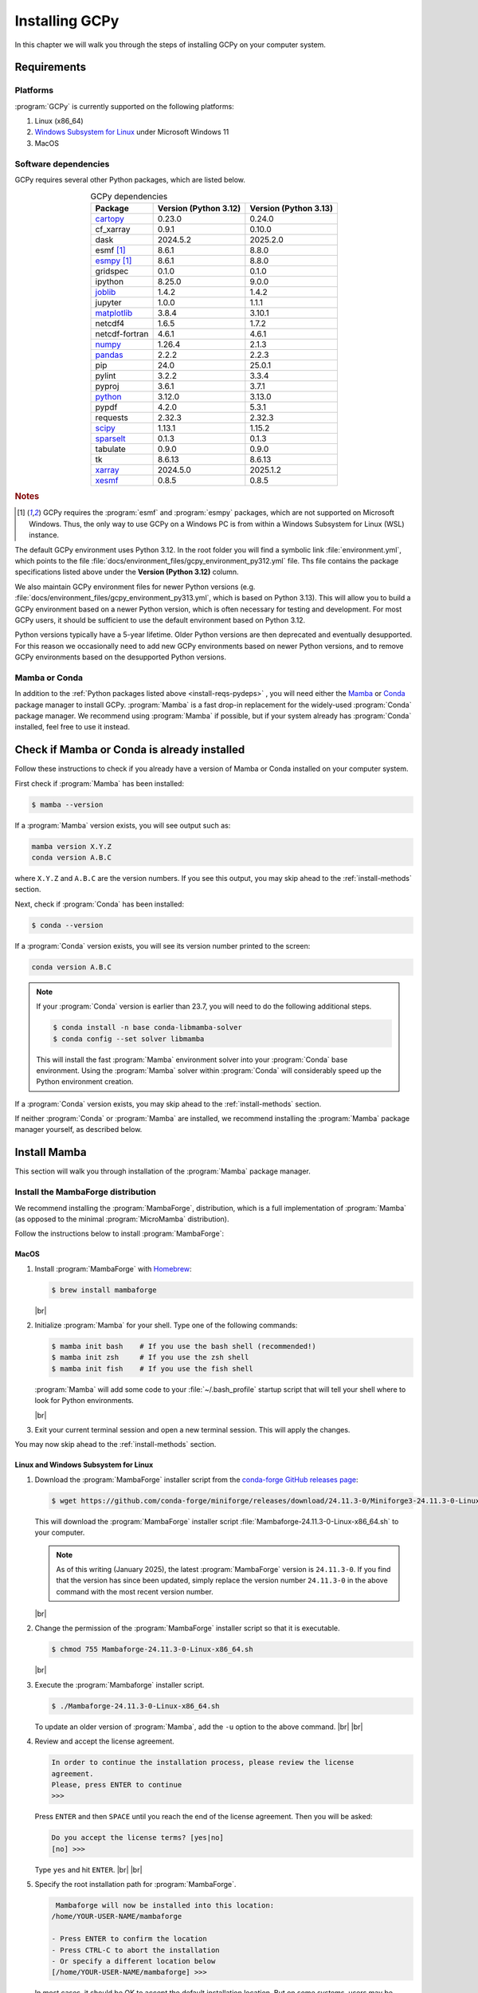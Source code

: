 .. |br| raw:: html

   <br/>

###############
Installing GCPy
###############

.. _install:

In this chapter we will walk you through the steps of installing GCPy
on your computer system.

============
Requirements
============

.. _install-reqs-platforms:

Platforms
---------

:program:`GCPy` is currently supported on the following platforms:

#. Linux (x86_64)
#. `Windows Subsystem for Linux
   <https://learn.microsoft.com/en-us/windows/wsl/about>`_ under Microsoft Windows 11
#. MacOS

.. _install-reqs-pydeps:

Software dependencies
---------------------

GCPy requires several other Python packages, which are listed below.

.. list-table:: GCPy dependencies
   :header-rows: 1
   :align: center

   * - Package
     - Version (Python 3.12)
     - Version (Python 3.13)
   * - `cartopy <https://scitools.org.uk/cartopy/docs/latest/>`_
     - 0.23.0
     - 0.24.0
   * - cf_xarray
     - 0.9.1
     - 0.10.0
   * - dask
     - 2024.5.2
     - 2025.2.0
   * - esmf [#A]_
     - 8.6.1
     - 8.8.0
   * - `esmpy <https://www.earthsystemcog.org/projects/esmpy/>`_ [#A]_
     - 8.6.1
     - 8.8.0
   * - gridspec
     - 0.1.0
     - 0.1.0
   * - ipython
     - 8.25.0
     - 9.0.0
   * - `joblib <https://joblib.readthedocs.io/en/latest/>`_
     - 1.4.2
     - 1.4.2
   * - jupyter
     - 1.0.0
     - 1.1.1
   * - `matplotlib <https://matplotlib.org/>`_
     - 3.8.4
     - 3.10.1
   * - netcdf4
     - 1.6.5
     - 1.7.2
   * - netcdf-fortran
     - 4.6.1
     - 4.6.1
   * - `numpy <http://www.numpy.org/>`_
     - 1.26.4
     - 2.1.3
   * - `pandas <https://pandas.pydata.org/docs/>`_
     - 2.2.2
     - 2.2.3
   * - pip
     - 24.0
     - 25.0.1
   * - pylint
     - 3.2.2
     - 3.3.4
   * - pyproj
     - 3.6.1
     - 3.7.1
   * - `python <https://www.python.org/>`_
     - 3.12.0
     - 3.13.0
   * - pypdf
     - 4.2.0
     - 5.3.1
   * - requests
     - 2.32.3
     - 2.32.3
   * - `scipy <http://www.scipy.org/>`_
     - 1.13.1
     - 1.15.2
   * - `sparselt <https://github.com/liambindle/sparselt>`_
     - 0.1.3
     - 0.1.3
   * - tabulate
     - 0.9.0
     - 0.9.0
   * - tk
     - 8.6.13
     - 8.6.13
   * - `xarray <http://xarray.pydata.org>`_
     - 2024.5.0
     - 2025.1.2
   * - `xesmf <https://xesmf.readthedocs.io>`_
     - 0.8.5
     - 0.8.5

.. rubric:: Notes

.. [#A] GCPy requires the :program:`esmf` and :program:`esmpy`
	packages, which are not supported on Microsoft Windows.  Thus,
	the only way to use GCPy on a Windows PC is from within a
	Windows Subsystem for Linux (WSL) instance.
       
The default GCPy environment uses Python 3.12.  In the root folder you
will find a symbolic link :file:`environment.yml`, which points to the
file :file:`docs/environment_files/gcpy_environment_py312.yml` file.
Ths file contains the package specifications listed above under the
**Version (Python 3.12)** column.

We also maintain GCPy environment files for newer Python versions
(e.g. :file:`docs/environment_files/gcpy_environment_py313.yml`, which
is based on Python 3.13). This will allow you to build a GCPy
environment based on a newer Python version, which is often necessary
for testing and development.  For most GCPy users, it should be
sufficient to use the default environment based on Python 3.12.

Python versions typically have a 5-year lifetime.  Older Python
versions are then deprecated and eventually desupported.  For this
reason we occasionally need to add new GCPy environments based on
newer Python versions, and to remove GCPy environments based on the
desupported Python versions.
     
.. _install-reqs-mamba-conda:

Mamba or Conda
--------------

In addition to the :ref:`Python packages listed above
<install-reqs-pydeps>` , you will need either the `Mamba
<https://mamba.readthedocs.io/en/latest/installation/mamba-installation.html>`_
or `Conda <https://anaconda.org/anaconda/conda>`_ package manager to
install GCPy.  :program:`Mamba` is a fast drop-in replacement for the
widely-used :program:`Conda` package manager.  We recommend using
:program:`Mamba` if possible, but if your system already has
:program:`Conda` installed, feel free to use it instead.

.. _install-check-mamba-conda:

============================================
Check if Mamba or Conda is already installed
============================================

Follow these instructions to check if you already have a version of
Mamba or Conda installed on your computer system.

First check if :program:`Mamba` has been installed:

.. code-block:: console

   $ mamba --version

If a :program:`Mamba` version exists, you will see output such as:

.. code-block:: console

   mamba version X.Y.Z
   conda version A.B.C

where :literal:`X.Y.Z` and :literal:`A.B.C` are the version numbers.
If you see this output, you may skip ahead to the :ref:`install-methods`
section.

Next, check if :program:`Conda` has been installed:

.. code-block:: console

   $ conda --version

If a :program:`Conda` version exists, you will see its version number
printed to the screen:

.. code-block:: console

   conda version A.B.C

.. note::

   If your :program:`Conda` version is earlier than 23.7, you will
   need to do the following additional steps.

   .. code-block:: console

      $ conda install -n base conda-libmamba-solver
      $ conda config --set solver libmamba

   This will install the fast :program:`Mamba` environment solver into
   your :program:`Conda` base environment. Using the :program:`Mamba`
   solver within :program:`Conda` will considerably speed up the
   Python environment creation.

If a :program:`Conda` version exists, you may skip ahead to the
:ref:`install-methods` section.

If neither :program:`Conda` or :program:`Mamba` are installed, we
recommend installing the :program:`Mamba` package manager yourself, as
described below.

.. _install-mamba:

=============
Install Mamba
=============

This section will walk you through installation of the
:program:`Mamba` package manager.

.. _install-mamba-install:

Install the MambaForge distribution
-----------------------------------

We recommend installing the :program:`MambaForge`, distribution, which
is a full implementation of :program:`Mamba` (as opposed to the
minimal :program:`MicroMamba` distribution).

Follow the instructions below to install :program:`MambaForge`:

MacOS
~~~~~

#. Install :program:`MambaForge` with `Homebrew <https://brew.sh/>`_:

   .. code-block:: console

      $ brew install mambaforge

   |br|

#. Initialize :program:`Mamba` for your shell.  Type one of the
   following commands:

   .. code-block:: console

      $ mamba init bash    # If you use the bash shell (recommended!)
      $ mamba init zsh     # If you use the zsh shell
      $ mamba init fish    # If you use the fish shell

   :program:`Mamba` will add some code to your :file:`~/.bash_profile`
   startup script that will tell your shell where to look for
   Python environments.

   |br|

#. Exit your current terminal session and open a new terminal
   session.  This will apply the changes.

You may now skip ahead to the :ref:`install-methods` section.

Linux and Windows Subsystem for Linux
~~~~~~~~~~~~~~~~~~~~~~~~~~~~~~~~~~~~~

#. Download the :program:`MambaForge` installer script from the
   `conda-forge GitHub releases page
   <https://github.com/conda-forge/miniforge/releases>`_:

   .. code-block:: console

      $ wget https://github.com/conda-forge/miniforge/releases/download/24.11.3-0/Miniforge3-24.11.3-0-Linux-x86_64.sh

   This will download the :program:`MambaForge` installer script
   :file:`Mambaforge-24.11.3-0-Linux-x86_64.sh` to your computer.

   .. note::

      As of this writing (January 2025), the latest
      :program:`MambaForge` version is :literal:`24.11.3-0`.  If you
      find that the version has since been updated, simply replace the
      version number :literal:`24.11.3-0` in the above command with the
      most recent version number.

   |br|

#. Change the permission of the :program:`MambaForge` installer script
   so that it is executable.

   .. code-block:: console

      $ chmod 755 Mambaforge-24.11.3-0-Linux-x86_64.sh

   |br|

#. Execute the :program:`Mambaforge` installer script.

   .. code-block::

      $ ./Mambaforge-24.11.3-0-Linux-x86_64.sh

   To update an older version of :program:`Mamba`,  add the
   :literal:`-u` option to the above command.  |br|
   |br|

#. Review and accept the license agreement.

   .. code-block:: console

      In order to continue the installation process, please review the license
      agreement.
      Please, press ENTER to continue
      >>>

   Press :literal:`ENTER` and then :literal:`SPACE` until you reach
   the end of the license agreement.  Then you will be asked:

   .. code-block:: console

      Do you accept the license terms? [yes|no]
      [no] >>>

   Type :literal:`yes` and hit :literal:`ENTER`. |br|
   |br|


#. Specify the root installation path for :program:`MambaForge`.

   .. code-block::

      Mambaforge will now be installed into this location:
     /home/YOUR-USER-NAME/mambaforge

     - Press ENTER to confirm the location
     - Press CTRL-C to abort the installation
     - Or specify a different location below
     [/home/YOUR-USER-NAME/mambaforge] >>>

   In most cases, it should be OK to accept the default installation
   location.  But on some systems, users may be encouraged to install
   software into a different location (e.g. if there is a faster
   filesystem available than the home directory filesystem).
   Consult your sysadmin or IT staff if you are unsure where to
   install :program:`MambaForge`.

   Press the :literal:`ENTER` key to accept the default installation
   path or type a new path and then press :literal:`ENTER`.

   .. code-block:: console

      :program:`MambaForge` will downlad and install Python software
      packages into the  :file:`pkgs` subfolder of the root
      installation path.  Similarly, when you :ref:`create Python
      environments <install-dev-gcpy-install>`, these will be
      installed to the :file:`envs` subfolder of the root installation
      path.

   |br|

#. You may see this warning:

   .. code-block:: console

      WARNING:
       You currently have a PYTHONPATH environment variable set. This may cause
       unexpected behavior when running the Python interpreter in Mambaforge.
       For best results, please verify that your PYTHONPATH only points to
       directories of packages that are compatible with the Python interpreter
       in Mambaforge: /home/YOUR-USER-NAMEb/mambaforge

   As long as your :envvar:`PYTHONPATH` environment variable only
   contains the path to the root-level GCPy folder, you may safely
   ignore this.  (More on :envvar:`PYTHONPATH` :ref:`later
   <install-dev>`.) |br|
   |br|

#. Tell the installer to initialize :program:`MambaForge`.

   .. code-block:: console

      Do you wish the installer to initialize Mambaforge
      by running conda init? [yes|no]
      [no] >>>

   Type :literal:`yes` and then :literal:`ENTER`.  The installer
   script will add some code to your :file:`~/.bashrc` system startup
   file that will tell your shell where to find Python
   environments. |br|
   |br|


#. Exit your current terminal session.  Start a new terminal session
   to apply the updates.  You are now ready to install GCPy.

.. _install-methods:

===========================
Methods for installing GCPy
===========================

Now that you have ensured that a version of :program:`Mamba` or
:program:`Conda` has been installed on your system, you can proceed to
installing GCPy.  There are two different installation methods that
you can use.

.. list-table:: GCPy installation methods
   :header-rows: 1
   :align: center

   * - Method
     - Complexity
     - Who should use it
   * - :ref:`install-conda-forge`
     - Simple
     - GCPy users
   * - :ref:`install-dev`
     - Medium
     - GCPy developers

Unless you are going to be actively developing GCPy, you should
install from conda-forge.

.. _install-conda-forge:

================================
Installing GCPy from conda-forge
================================

GCPy is available through the :code:`conda-forge` channel under the
name :code:`geoschem-gcpy`. :program:`Mamba` or :program:`Conda`
will handle the installation of all dependencies and sub-dependencies
for GCPy, which includes many Python packages and several non-Python
libraries.

Installing GCPy with Mamba
--------------------------

Use these :program:`Mamba` commands to create a Python environment
named :literal:`gcpy_env` and to install GCPy into this environment.

.. code-block:: console

   $ mamba env create -n gcpy_env
   $ mamba activate gcpy_env
   $ mamba config --add channels conda-forge
   $ mamba install geoschem-gcpy

After you have installed GCPy, check if the installation was
successful by running a test program:

.. code-block:: console

   $ export MPLBACKEND=tkagg   # Sets the matplotlib backend to Tk/Tcl
   $ python -m gcpy.examples.plotting.create_test_plot

If a plot appears on your screen, you have installed GCPy
successfully.  Close the plot window (click the close button or type
:command:`q`) and then deactivate the environment:

.. code-block:: console

   $ mamba deactivate

Installing GCPy with Conda
--------------------------

Use these :program:`Mamba` commands to create a Python environment
named :literal:`gcpy_env` and to install GCPy into this environment.

.. code-block:: console

   $ conda env create -n gcpy_env
   $ conda activate gcpy_env
   $ conda config --add channels conda-forge
   $ conda install geoschem-gcpy

After you have installed GCPy, check if the installation was
successful by running a test program:

.. code-block:: console

   $ export MPLBACKEND=tkagg   # Sets the matplotlib backend to Tk/Tcl
   $ python -m gcpy.examples.plotting.create_test_plot

If a plot appears on your screen, you have installed GCPy
successfully.  Close the plot window (click the close button or type
:command:`q`) and then deactivate the environment:

.. code-block:: console

   $ conda deactivate

.. _install-dev:

=============================================================
Download GCPy with Git and build a Python virtual environment
=============================================================

If you plan on actively developing GCPy, we recommend that you install
GCPy from Git and create a :program:`Mamba` or :program:`Conda`
environment.

Install GCPy and its dependencies
---------------------------------

Once you have made sure that :ref:`a Mamba or Conda installation
exists on your system <install-check-mamba-conda>`, you may create a
Python environment for GCPy. Follow these steps:

#. **Download the GCPy source code.**

   Create and go to the directory in which you would like to store GCPy. In
   this example we will store GCPy in your :file:`$HOME/python/`
   path, but you can store it wherever you wish.  You can also name
   the GCPy download whatever you want. In this example the GCPy
   directory is called :file:`GCPy`.

   .. code-block:: console

      $ cd $HOME/python
      $ git clone https://github.com/geoschem/gcpy.git GCPy
      $ cd GCPy

   |br|

#. **Create a new Python virtual environment for GCPy.**

   A Python virtual environment is a named set of Python installs,
   e.g. packages, that are independent of other virtual
   environments. Using an environment dedicated to GCPy is useful to
   maintain a set of package dependencies compatible with GCPy without
   interfering with Python packages you use for other work. You can
   create a Python virtual environment from anywhere on your
   system. It will be stored in your :program:`Mamba` (or
   :program:`Conda` installation rather than the directory from which
   you create it).

   You can create a Python virtual environment using a file that lists
   all packages and their versions to be included in the environment.
   GCPy includes such as file, :file:`environment.yml`, located in the
   top-level directory of the package.
   
   Run one of the following commands at the command prompt to create a virtual
   environment for use with GCPy. You can name environment whatever you
   wish. This example names it :file:`gcpy_env`.

   .. code-block:: console

      $ mamba env create -n gcpy_env --file=environment.yml   # If using Mamba

      $ conda env create -n gcpy_env --file=environment.yml   # If using Conda

   A list of packages to be downloaded will be displayed.  A
   confirmation message will ask you if you really wish to install all
   of the listed packages.  Type :command:`Y` to proceed or
   :command:`n` to abort.

   Once successfully created you can activate the environment with
   one of these commands:

   .. code-block:: console

      $ mamba activate gcpy_env   # If using Mamba

      $ conda activate gcpy_env   # If using Conda

   To exit the environment, use one of these commands:

   .. code-block:: console

      $ mamba deactivate   # If using Mamba

      $ conda deactivate   # If using Conda

   |br|

#. **Add GCPy to** :envvar:`PYTHONPATH`

   The environment variable :envvar:`PYTHONPATH` specifies the
   locations of Python libraries on your system that were not
   installed by :program:`Mamba`.

   Add the path to your GCPy source code folder :file:`~/.bashrc` file:

   .. code-block:: bash

      export PYTHONPATH=$PYTHONPATH:$HOME/python/GCPy

   and then use

   .. code-block:: console

      $ source ~/.bashrc

   to apply the change. |br|
   |br|

#. **Set the** :envvar:`MPLBACKEND` **environment variable**

   The environment variable :envvar:`MPLBACKEND` specifies the X11
   backend that the Matplotlib package will use to render plots to the
   screen.

   Add this line to your :file:`~/.bashrc` file on your local PC/Mac
   and on any remote computer systems where you will use GCPy:

   .. code-block:: bash

      export MPLBACKEND=tkagg

   And then use:

   .. code-block:: console

      $ source ~/.bashrc

   to apply the change. |br|
   |br|

#. **Perform a simple test:**

   Make sure that you have specified the proper :ref:`mpl-backend` for
   your system.  Then run the following commands in your terminal:

   .. code-block:: console

      $ source $HOME/.bashrc                      # Alternatively close and reopen your terminal
      $ echo $PYTHONPATH                          # Check it contains path to your GCPy clone
      $ mamba activate gcpy_env
      $ mamba list                                # Check it contains contents of gcpy env file
      $ python -m gcpy.examples.create_test_plot  # Create a test plot

If the plot appears on your screen, then the GCPy installation was successful.

If no error messages are displayed, you have successfully installed
GCPy and its dependencies.

Upgrading GCPy versions
-----------------------

Sometimes the GCPy dependency list changes with a new GCPy version,
either through the addition of new packages or a change in the minimum
version. You can always update to the latest GCPy version from within
you GCPy clone, and then update your virtual environment using the
environment.yml file included in the package.

Run the following commands to update both your GCPy version to the
latest available.

.. code-block:: console

   $ cd $HOME/python/GCPy
   $ git fetch -p
   $ git checkout main
   $ git pull

You can also checkout an older version by doing the following:

.. code-block:: console

   $ cd $HOME/python/GCPy
   $ git fetch -p
   $ git tag
   $ git checkout tags/version_you_want

Once you have the version you wish you use you can do the following
commands to then update your virtual environment:

.. code-block:: console

   $ mamba activate gcpy_env
   $ cd $HOME/python/GCPy
   $ mamba env update --file environment.yml --prune
